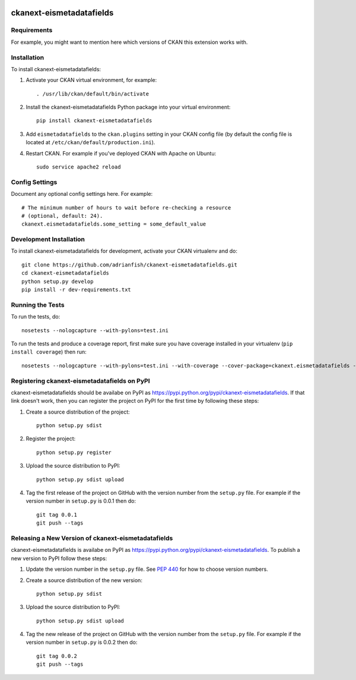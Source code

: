 .. You should enable this project on travis-ci.org and coveralls.io to make
   these badges work. The necessary Travis and Coverage config files have been
   generated for you.

.. image:: https://travis-ci.org/adrianfish/ckanext-eismetadatafields.svg?branch=master
    :target: https://travis-ci.org/adrianfish/ckanext-eismetadatafields

.. image:: https://coveralls.io/repos/adrianfish/ckanext-eismetadatafields/badge.svg
  :target: https://coveralls.io/r/adrianfish/ckanext-eismetadatafields

.. image:: https://pypip.in/download/ckanext-eismetadatafields/badge.svg
    :target: https://pypi.python.org/pypi//ckanext-eismetadatafields/
    :alt: Downloads

.. image:: https://pypip.in/version/ckanext-eismetadatafields/badge.svg
    :target: https://pypi.python.org/pypi/ckanext-eismetadatafields/
    :alt: Latest Version

.. image:: https://pypip.in/py_versions/ckanext-eismetadatafields/badge.svg
    :target: https://pypi.python.org/pypi/ckanext-eismetadatafields/
    :alt: Supported Python versions

.. image:: https://pypip.in/status/ckanext-eismetadatafields/badge.svg
    :target: https://pypi.python.org/pypi/ckanext-eismetadatafields/
    :alt: Development Status

.. image:: https://pypip.in/license/ckanext-eismetadatafields/badge.svg
    :target: https://pypi.python.org/pypi/ckanext-eismetadatafields/
    :alt: License

=============
ckanext-eismetadatafields
=============

.. Put a description of your extension here:
   What does it do? What features does it have?
   Consider including some screenshots or embedding a video!


------------
Requirements
------------

For example, you might want to mention here which versions of CKAN this
extension works with.


------------
Installation
------------

.. Add any additional install steps to the list below.
   For example installing any non-Python dependencies or adding any required
   config settings.

To install ckanext-eismetadatafields:

1. Activate your CKAN virtual environment, for example::

     . /usr/lib/ckan/default/bin/activate

2. Install the ckanext-eismetadatafields Python package into your virtual environment::

     pip install ckanext-eismetadatafields

3. Add ``eismetadatafields`` to the ``ckan.plugins`` setting in your CKAN
   config file (by default the config file is located at
   ``/etc/ckan/default/production.ini``).

4. Restart CKAN. For example if you've deployed CKAN with Apache on Ubuntu::

     sudo service apache2 reload


---------------
Config Settings
---------------

Document any optional config settings here. For example::

    # The minimum number of hours to wait before re-checking a resource
    # (optional, default: 24).
    ckanext.eismetadatafields.some_setting = some_default_value


------------------------
Development Installation
------------------------

To install ckanext-eismetadatafields for development, activate your CKAN virtualenv and
do::

    git clone https://github.com/adrianfish/ckanext-eismetadatafields.git
    cd ckanext-eismetadatafields
    python setup.py develop
    pip install -r dev-requirements.txt


-----------------
Running the Tests
-----------------

To run the tests, do::

    nosetests --nologcapture --with-pylons=test.ini

To run the tests and produce a coverage report, first make sure you have
coverage installed in your virtualenv (``pip install coverage``) then run::

    nosetests --nologcapture --with-pylons=test.ini --with-coverage --cover-package=ckanext.eismetadatafields --cover-inclusive --cover-erase --cover-tests


---------------------------------
Registering ckanext-eismetadatafields on PyPI
---------------------------------

ckanext-eismetadatafields should be availabe on PyPI as
https://pypi.python.org/pypi/ckanext-eismetadatafields. If that link doesn't work, then
you can register the project on PyPI for the first time by following these
steps:

1. Create a source distribution of the project::

     python setup.py sdist

2. Register the project::

     python setup.py register

3. Upload the source distribution to PyPI::

     python setup.py sdist upload

4. Tag the first release of the project on GitHub with the version number from
   the ``setup.py`` file. For example if the version number in ``setup.py`` is
   0.0.1 then do::

       git tag 0.0.1
       git push --tags


----------------------------------------
Releasing a New Version of ckanext-eismetadatafields
----------------------------------------

ckanext-eismetadatafields is availabe on PyPI as https://pypi.python.org/pypi/ckanext-eismetadatafields.
To publish a new version to PyPI follow these steps:

1. Update the version number in the ``setup.py`` file.
   See `PEP 440 <http://legacy.python.org/dev/peps/pep-0440/#public-version-identifiers>`_
   for how to choose version numbers.

2. Create a source distribution of the new version::

     python setup.py sdist

3. Upload the source distribution to PyPI::

     python setup.py sdist upload

4. Tag the new release of the project on GitHub with the version number from
   the ``setup.py`` file. For example if the version number in ``setup.py`` is
   0.0.2 then do::

       git tag 0.0.2
       git push --tags
